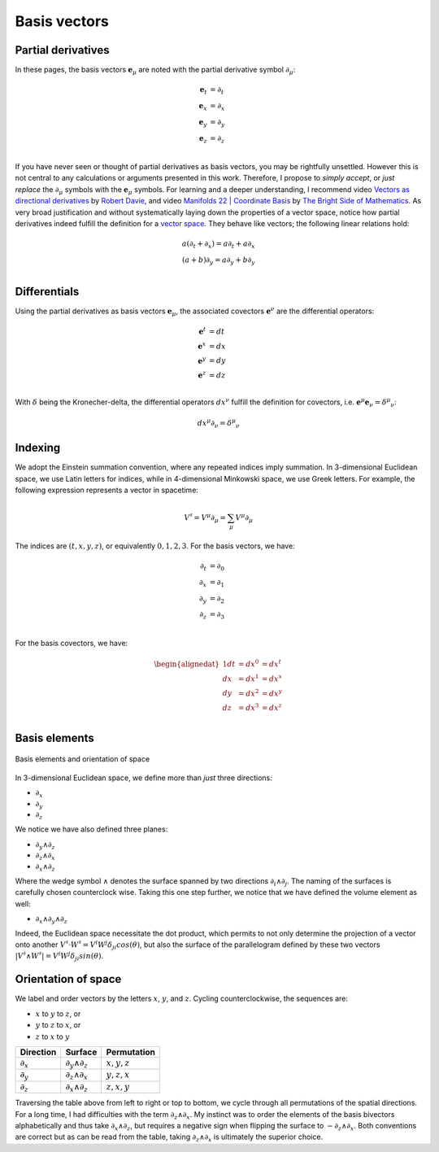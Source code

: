 .. Theoretical Universe (c) by Stéphane Haussler

.. Theoretical Universe is licensed under a Creative Commons Attribution 4.0
.. International License. You should have received a copy of the license along
.. with this work. If not, see <https://creativecommons.org/licenses/by/4.0/>.

Basis vectors
=============

.. rst-class:: custom-author

   by Stéphane Haussler

Partial derivatives
-------------------

.. {{{

In these pages, the basis vectors :math:`\mathbf{e}_μ` are noted with the
partial derivative symbol :math:`∂_μ`:

.. math::

   \mathbf{e}_t & = ∂_t \\
   \mathbf{e}_x & = ∂_x \\
   \mathbf{e}_y & = ∂_y \\
   \mathbf{e}_z & = ∂_z \\

If you have never seen or thought of partial derivatives as basis vectors, you
may be rightfully unsettled. However this is not central to any calculations or
arguments presented in this work. Therefore, I propose to *simply accept*, or
*just replace* the :math:`∂_μ` symbols with the :math:`\mathbf{e}_μ` symbols.
For learning and a deeper understanding, I recommend video `Vectors as
directional derivatives <https://youtu.be/vtPiROQUMhQ?si=_ZLQbP6nifSsGXYC>`_ by
`Robert Davie <https://www.youtube.com/@TensorCalculusRobertDavie>`_, and video
`Manifolds 22 | Coordinate Basis
<https://www.youtube.com/watch?v=BjU8-n4ixqo&list=PLHlTqVYmqunWXBoO3xZhQOAoc8oqd-2Su&index=48>`_
by `The Bright Side of Mathematics
<https://www.youtube.com/@brightsideofmaths>`_. As very broad justification and
without systematically laying down the properties of a vector space, notice how
partial derivatives indeed fulfill the definition for a `vector space
<https://en.m.wikipedia.org/wiki/Vector_space>`_. They behave like vectors; the
following linear relations hold:

.. math::

  a (∂_t + ∂_x) = a ∂_t + a ∂_x \\
  (a+b) ∂_y     = a ∂_y + b ∂_y \\

.. }}}

Differentials
-------------

.. {{{

Using the partial derivatives as basis vectors :math:`\mathbf{e}_μ`, the
associated covectors :math:`\mathbf{e}^ν` are the differential operators:

.. math::

   \mathbf{e}^t & = dt \\
   \mathbf{e}^x & = dx \\
   \mathbf{e}^y & = dy \\
   \mathbf{e}^z & = dz \\

With :math:`δ` being the Kronecher-delta, the differential operators
:math:`dx^ν` fulfill the definition for covectors, i.e. :math:`\mathbf{e}^μ
\mathbf{e}_ν = δ^μ_ν`:

.. math::

   dx^μ ∂_ν = δ^μ_ν

.. }}}

Indexing
--------

.. {{{

We adopt the Einstein summation convention, where any repeated indices imply
summation. In 3-dimensional Euclidean space, we use Latin letters for indices,
while in 4-dimensional Minkowski space, we use Greek letters. For example, the
following expression represents a vector in spacetime:

.. math::

   V^{♯} = V^μ ∂_μ = \sum_{μ} V^μ ∂_μ

The indices are :math:`(t,x,y,z)`, or equivalently :math:`0,1,2,3`. For the
basis vectors, we have:

.. math::

   ∂_t &= ∂_0  \\
   ∂_x &= ∂_1  \\
   ∂_y &= ∂_2  \\
   ∂_z &= ∂_3  \\

For the basis covectors, we have:

.. math::

   \begin{alignedat}{1}
   dt &= dx^0 &= dx^t \\
   dx &= dx^1 &= dx^x \\
   dy &= dx^2 &= dx^y \\
   dz &= dx^3 &= dx^z \\
   \end{alignedat}

.. }}}

.. _orientation_of_space:

Basis elements
--------------

.. {{{

.. figure:: _static/hodge_dual_coordinates.png
   :align: center
   :width: 60%

   Basis elements and orientation of space

In 3-dimensional Euclidean space, we define more than *just* three directions:

* :math:`∂_x`
* :math:`∂_y`
* :math:`∂_z`

We notice we have also defined three planes:

* :math:`∂_y ∧ ∂_z`
* :math:`∂_z ∧ ∂_x`
* :math:`∂_x ∧ ∂_z`

Where the wedge symbol :math:`∧` denotes the surface spanned by two directions
:math:`∂_i ∧ ∂_j`. The naming of the surfaces is carefully chosen counterclock
wise. Taking this one step further, we notice that we have defined the volume
element as well:

* :math:`∂_x ∧ ∂_y ∧ ∂_z`

Indeed, the Euclidean space necessitate the dot product, which permits to not
only determine the projection of a vector onto another :math:`V^♯ \cdot W^♯ =
V^i W^j δ_{ji} cos(θ)`, but also the surface of the parallelogram defined by
these two vectors :math:`|V^♯ ∧ W^♯| = V^i W^j δ_{ji} sin(θ)`.

.. }}}

Orientation of space
--------------------

.. {{{

We label and order vectors by the letters :math:`x`, :math:`y`, and :math:`z`.
Cycling counterclockwise, the sequences are:

* :math:`x` to :math:`y` to :math:`z`, or
* :math:`y` to :math:`z` to :math:`x`, or
* :math:`z` to :math:`x` to :math:`y`

=========== ================= =============
Direction   Surface           Permutation
=========== ================= =============
:math:`∂_x` :math:`∂_y ∧ ∂_z` :math:`x,y,z`
:math:`∂_y` :math:`∂_z ∧ ∂_x` :math:`y,z,x`
:math:`∂_z` :math:`∂_x ∧ ∂_z` :math:`z,x,y`
=========== ================= =============

Traversing the table above from left to right or top to bottom, we cycle
through all permutations of the spatial directions. For a long time, I had
difficulties with the term :math:`∂_z ∧ ∂_x`. My instinct was to order the
elements of the basis bivectors alphabetically and thus take :math:`∂_x ∧ ∂_z`,
but requires a negative sign when flipping the surface to :math:`-∂_z ∧ ∂_x`.
Both conventions are correct but as can be read from the table, taking
:math:`∂_z ∧ ∂_x` is ultimately the superior choice.

.. }}}
